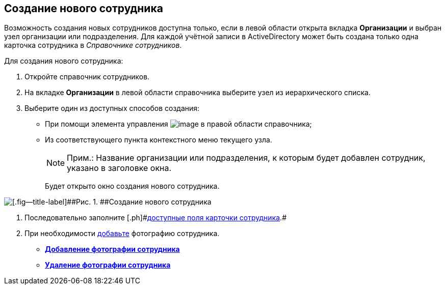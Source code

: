 
== Создание нового сотрудника

Возможность создания новых сотрудников доступна только, если в левой области открыта вкладка [.keyword .wintitle]*Организации* и выбран узел организации или подразделения. Для каждой учётной записи в ActiveDirectory может быть создана только одна карточка сотрудника в [.dfn .term]_Справочнике сотрудников_.

Для создания нового сотрудника:

. [.ph .cmd]#Откройте справочник сотрудников.#
. [.ph .cmd]#На вкладке [.keyword .wintitle]*Организации* в левой области справочника выберите узел из иерархического списка.#
. [.ph .cmd]#Выберите один из доступных способов создания:#
* [#CreateNewEmployee__usecontrol]#При помощи элемента управления image:buttons/createSectionNomenclature.png[image] в правой области справочника;#
* Из соответствующего пункта контекстного меню текущего узла.
+
[NOTE]
====
[.note__title]#Прим.:# Название организации или подразделения, к которым будет добавлен сотрудник, указано в заголовке окна.
====
+
Будет открыто окно создания нового сотрудника.

image::CreateNewEmployee.png[[.fig--title-label]##Рис. 1. ##Создание нового сотрудника]
. [.ph .cmd]#Последовательно заполните [.ph]#xref:EmployeeDirFieldEmployee.adoc[доступные поля карточки сотрудника]#.#
. [.ph .cmd]#При необходимости xref:staff_Employee_photoa_add.adoc[добавьте] фотографию сотрудника.#

* *xref:staff_Employee_photoa_add.adoc[Добавление фотографии сотрудника]* +
* *xref:staff_Employee_photoa_delete.adoc[Удаление фотографии сотрудника]* +

